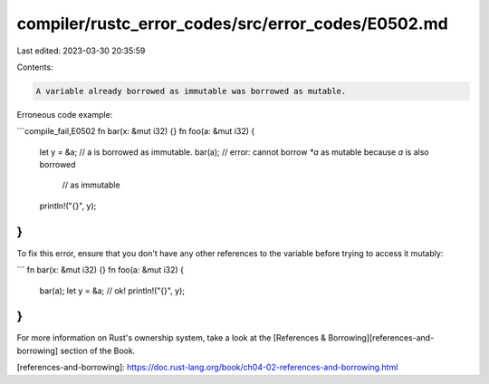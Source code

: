 compiler/rustc_error_codes/src/error_codes/E0502.md
===================================================

Last edited: 2023-03-30 20:35:59

Contents:

.. code-block:: md

    A variable already borrowed as immutable was borrowed as mutable.

Erroneous code example:

```compile_fail,E0502
fn bar(x: &mut i32) {}
fn foo(a: &mut i32) {
    let y = &a; // a is borrowed as immutable.
    bar(a); // error: cannot borrow `*a` as mutable because `a` is also borrowed
            //        as immutable
    println!("{}", y);
}
```

To fix this error, ensure that you don't have any other references to the
variable before trying to access it mutably:

```
fn bar(x: &mut i32) {}
fn foo(a: &mut i32) {
    bar(a);
    let y = &a; // ok!
    println!("{}", y);
}
```

For more information on Rust's ownership system, take a look at the
[References & Borrowing][references-and-borrowing] section of the Book.

[references-and-borrowing]: https://doc.rust-lang.org/book/ch04-02-references-and-borrowing.html


